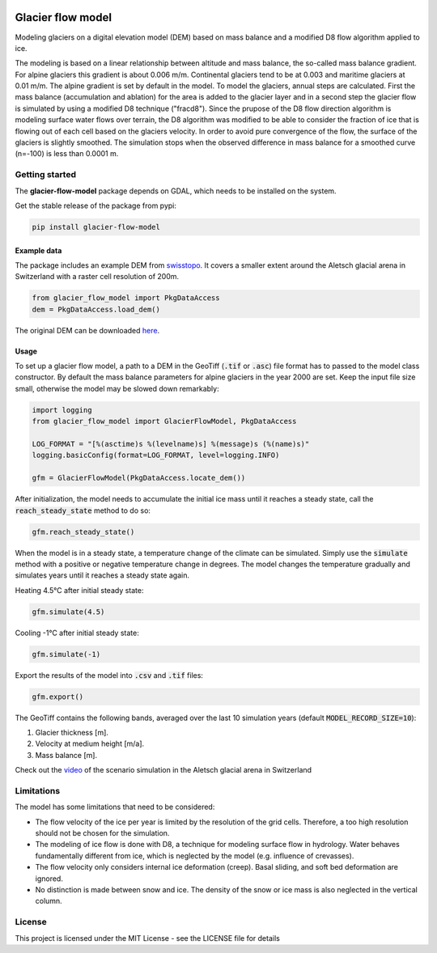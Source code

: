 .. image:: https://raw.githubusercontent.com/munterfi/glacier-flow-model/master/docs/source/_static/logo.svg
   :width: 120 px
   :alt: https://github.com/munterfi/glacier-flow-model
   :align: right

==================
Glacier flow model
==================

.. image:: https://img.shields.io/pypi/v/glacier-flow-model.svg
        :target: https://pypi.python.org/pypi/glacier-flow-model

.. image:: https://github.com/munterfi/glacier-flow-model/workflows/check/badge.svg
        :target: https://github.com/munterfi/glacier-flow-model/actions?query=workflow%3Acheck

.. image:: https://readthedocs.org/projects/glacier-flow-model/badge/?version=latest
        :target: https://glacier-flow-model.readthedocs.io/en/latest/
        :alt: Documentation Status

.. image:: https://codecov.io/gh/munterfi/glacier-flow-model/branch/master/graph/badge.svg
        :target: https://codecov.io/gh/munterfi/glacier-flow-model

Modeling glaciers on a digital elevation model (DEM) based on mass balance and
a modified D8 flow algorithm applied to ice.

The modeling is based on a linear relationship between altitude and mass
balance, the so-called mass balance gradient. For alpine glaciers this gradient
is about 0.006 m/m. Continental glaciers tend to be at 0.003 and maritime
glaciers at 0.01 m/m. The alpine gradient is set by default in the model.
To model the glaciers, annual steps are calculated. First the mass balance
(accumulation and ablation) for the area is added to the glacier layer and in a
second step the glacier flow is simulated by using a modified D8 technique
("fracd8").
Since the prupose of the D8 flow direction algorithm is modeling surface water
flows over terrain, the D8 algorithm was modified to be able to consider the
fraction of ice that is flowing out of each cell based on the glaciers
velocity. In order to avoid pure convergence of the flow, the surface of the
glaciers is slightly smoothed. The simulation stops when the observed
difference in mass balance for a smoothed curve (n=-100) is less than 0.0001 m.

Getting started
---------------

The **glacier-flow-model** package depends on GDAL, which needs to be installed
on the system.

Get the stable release of the package from pypi:

.. code-block:: shell

    pip install glacier-flow-model

Example data
____________

The package includes an example DEM from `swisstopo <https://www.swisstopo.admin.ch/en/home.html>`_.
It covers a smaller extent around the Aletsch glacial arena in Switzerland with
a raster cell resolution of 200m.

.. code-block:: python

    from glacier_flow_model import PkgDataAccess
    dem = PkgDataAccess.load_dem()

The original DEM can be downloaded `here <https://shop.swisstopo.admin.ch/en/products/height_models/dhm25200>`_.

Usage
_____

To set up a glacier flow model, a path to a DEM in the GeoTiff (:code:`.tif` or
:code:`.asc`) file format has to passed to the model class constructor. By
default the mass balance parameters for alpine glaciers in the year 2000 are
set. Keep the input file size small, otherwise the model may be slowed down
remarkably:

.. code-block:: python

    import logging
    from glacier_flow_model import GlacierFlowModel, PkgDataAccess

    LOG_FORMAT = "[%(asctime)s %(levelname)s] %(message)s (%(name)s)"
    logging.basicConfig(format=LOG_FORMAT, level=logging.INFO)

    gfm = GlacierFlowModel(PkgDataAccess.locate_dem())

After initialization, the model needs to accumulate the initial ice mass until
it reaches a steady state, call the :code:`reach_steady_state` method to do so:

.. code-block:: python

    gfm.reach_steady_state()

.. image:: https://raw.githubusercontent.com/munterfi/glacier-flow-model/master/docs/source/_static/steady_state_initial.png
   :width: 120 px
   :alt: https://github.com/munterfi/glacier-flow-model
   :align: center

When the model is in a steady state, a temperature change of the climate can be
simulated. Simply use the :code:`simulate` method with a positive or negative
temperature change in degrees. The model changes the temperature gradually and
simulates years until it reaches a steady state again.

Heating 4.5°C after initial steady state:

.. code-block:: python

    gfm.simulate(4.5)

.. image:: https://raw.githubusercontent.com/munterfi/glacier-flow-model/master/docs/source/_static/steady_state_heating.png
   :width: 120 px
   :alt: https://github.com/munterfi/glacier-flow-model
   :align: center

Cooling -1°C after initial steady state:

.. code-block:: python

    gfm.simulate(-1)

.. image:: https://raw.githubusercontent.com/munterfi/glacier-flow-model/master/docs/source/_static/steady_state_cooling.png
   :width: 120 px
   :alt: https://github.com/munterfi/glacier-flow-model
   :align: center

Export the results of the model into :code:`.csv` and :code:`.tif` files:

.. code-block:: python

    gfm.export()

The GeoTiff contains the following bands, averaged over the last 10 simulation
years (default :code:`MODEL_RECORD_SIZE=10`):

1. Glacier thickness [m].
2. Velocity at medium height [m/a].
3. Mass balance [m].

Check out the `video <https://munterfinger.ch/media/film/gfm.mp4>`_ of the scenario simulation in the Aletsch
glacial arena in Switzerland

Limitations
-----------

The model has some limitations that need to be considered:

- The flow velocity of the ice per year is limited by the resolution of the
  grid cells. Therefore, a too high resolution should not be chosen for the
  simulation.
- The modeling of ice flow is done with D8, a technique for modeling surface
  flow in hydrology. Water behaves fundamentally different from ice, which is
  neglected by the model (e.g. influence of crevasses).
- The flow velocity only considers internal ice deformation (creep). Basal
  sliding, and soft bed deformation are ignored.
- No distinction is made between snow and ice. The density of the snow or ice
  mass is also neglected in the vertical column.

License
-------

This project is licensed under the MIT License - see the LICENSE file for
details
